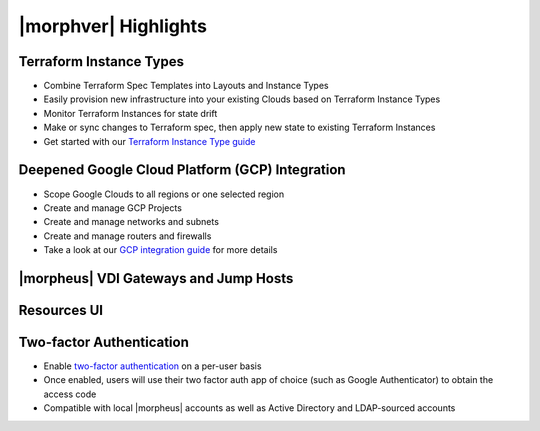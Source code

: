 |morphver| Highlights
=====================

Terraform Instance Types
------------------------

- Combine Terraform Spec Templates into Layouts and Instance Types
- Easily provision new infrastructure into your existing Clouds based on Terraform Instance Types
- Monitor Terraform Instances for state drift
- Make or sync changes to Terraform spec, then apply new state to existing Terraform Instances
- Get started with our `Terraform Instance Type guide <https://docs.morpheusdata.com/en/5.3.1/getting_started/guides/terraform_instances.html>`_

.. image:: /images/integration_guides/terr_inst_guide/12historyTab.png

Deepened Google Cloud Platform (GCP) Integration
------------------------------------------------

- Scope Google Clouds to all regions or one selected region
- Create and manage GCP Projects
- Create and manage networks and subnets
- Create and manage routers and firewalls
- Take a look at our `GCP integration guide <https://docs.morpheusdata.com/en/5.3.1/integration_guides/Clouds/google/google.html>`_ for more details

|morpheus| VDI Gateways and Jump Hosts
--------------------------------------

Resources UI
------------

Two-factor Authentication
-------------------------

- Enable `two-factor authentication <https://docs.morpheusdata.com/en/5.2.5/administration/user_settings/user_settings.html#factor-authentication>`_ on a per-user basis
- Once enabled, users will use their two factor auth app of choice (such as Google Authenticator) to obtain the access code
- Compatible with local |morpheus| accounts as well as Active Directory and LDAP-sourced accounts

.. image:: /images/releases/531/2fa.gif
